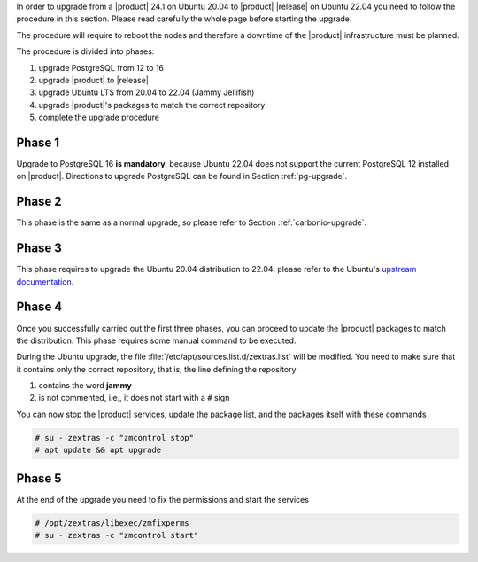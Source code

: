 In order to upgrade from a |product| 24.1 on Ubuntu 20.04 to |product|
|release| on Ubuntu 22.04 you need to follow the procedure in this
section. Please read carefully the whole page before starting the
upgrade.

The procedure will require to reboot the nodes and therefore a
downtime of the |product| infrastructure must be planned.

The procedure is divided into phases:

#. upgrade PostgreSQL from 12 to 16

#. upgrade |product| to |release|

#. upgrade Ubuntu LTS from 20.04 to 22.04 (Jammy Jellifish)

#. upgrade |product|\'s packages to match the correct repository

#. complete the upgrade procedure
   
Phase 1
-------

Upgrade to PostgreSQL 16 **is mandatory**, because Ubuntu 22.04 does
not support the current PostgreSQL 12 installed on
|product|. Directions to upgrade PostgreSQL can be found in Section
:ref:`pg-upgrade`.

Phase 2
-------

This phase is the same as a normal upgrade, so please refer to Section
:ref:`carbonio-upgrade`.

Phase 3
-------

This phase requires to upgrade the Ubuntu 20.04 distribution to 22.04:
please refer to the Ubuntu's `upstream documentation
<https://ubuntu.com/server/docs/upgrade-introduction>`_.

Phase 4
-------

Once you successfully carried out the first three phases, you can
proceed to update the |product| packages to match the
distribution. This phase requires some manual command to be executed.

During the Ubuntu upgrade, the file
:file:`/etc/apt/sources.list.d/zextras.list` will be modified. You
need to make sure that it contains only the correct repository, that
is, the line defining the repository

#. contains the word **jammy**

#. is not commented, i.e., it does not start with a ``#`` sign

You can now stop the |product| services, update the package list, and
the packages itself with these commands

.. code:: console

   # su - zextras -c "zmcontrol stop"
   # apt update && apt upgrade

Phase 5
-------

At the end of the upgrade you need to fix the permissions and start the services

.. code:: console

   # /opt/zextras/libexec/zmfixperms
   # su - zextras -c "zmcontrol start"
